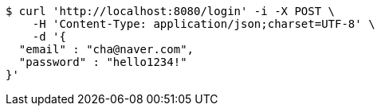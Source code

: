 [source,bash]
----
$ curl 'http://localhost:8080/login' -i -X POST \
    -H 'Content-Type: application/json;charset=UTF-8' \
    -d '{
  "email" : "cha@naver.com",
  "password" : "hello1234!"
}'
----
